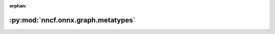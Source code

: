 :orphan:

:py:mod:`nncf.onnx.graph.metatypes`
===================================

.. py:module:: nncf.onnx.graph.metatypes


